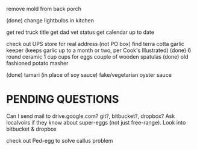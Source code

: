 remove mold from back porch

(done) change lightbulbs in kitchen 

get red truck title
get dad vet status
get calendar up to date


check out UPS store for real address (not PO box)
find terra cotta garlic keeper
  (keeps garlic up to a month or two, per Cook's Illustrated)
(done) 6 round ceramic 1 cup cups for eggs
couple of wooden spatulas
(done) old fashioned potato masher

(done) tamari (in place of soy sauce)
fake/vegetarian oyster sauce

* PENDING QUESTIONS
    Can I send mail to drive.google.com?
                       git?, bitbucket?, dropbox?
    Ask localvoirs if they know about super-eggs (not just free-range).
    Look into bitbucket & dropbox

    check out Ped-egg to solve callus problem
